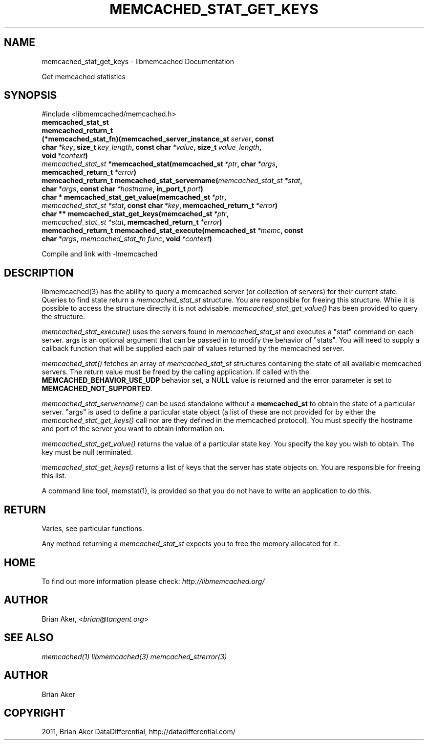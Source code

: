 .TH "MEMCACHED_STAT_GET_KEYS" "3" "April 19, 2012" "1.0.6" "libmemcached"
.SH NAME
memcached_stat_get_keys \- libmemcached Documentation
.
.nr rst2man-indent-level 0
.
.de1 rstReportMargin
\\$1 \\n[an-margin]
level \\n[rst2man-indent-level]
level margin: \\n[rst2man-indent\\n[rst2man-indent-level]]
-
\\n[rst2man-indent0]
\\n[rst2man-indent1]
\\n[rst2man-indent2]
..
.de1 INDENT
.\" .rstReportMargin pre:
. RS \\$1
. nr rst2man-indent\\n[rst2man-indent-level] \\n[an-margin]
. nr rst2man-indent-level +1
.\" .rstReportMargin post:
..
.de UNINDENT
. RE
.\" indent \\n[an-margin]
.\" old: \\n[rst2man-indent\\n[rst2man-indent-level]]
.nr rst2man-indent-level -1
.\" new: \\n[rst2man-indent\\n[rst2man-indent-level]]
.in \\n[rst2man-indent\\n[rst2man-indent-level]]u
..
.\" Man page generated from reStructeredText.
.
.sp
Get memcached statistics
.SH SYNOPSIS
.sp
#include <libmemcached/memcached.h>
.INDENT 0.0
.TP
.B memcached_stat_st
.UNINDENT
.INDENT 0.0
.TP
.B memcached_return_t (*memcached_stat_fn)(memcached_server_instance_st\fI\ server\fP, const char\fI\ *key\fP, size_t\fI\ key_length\fP, const char\fI\ *value\fP, size_t\fI\ value_length\fP, void\fI\ *context\fP)
.UNINDENT
.INDENT 0.0
.TP
.B \fI\%memcached_stat_st\fP *memcached_stat(memcached_st\fI\ *ptr\fP, char\fI\ *args\fP, memcached_return_t\fI\ *error\fP)
.UNINDENT
.INDENT 0.0
.TP
.B memcached_return_t memcached_stat_servername(\fI\%memcached_stat_st\fP\fI\ *stat\fP, char\fI\ *args\fP, const char\fI\ *hostname\fP, in_port_t\fI\ port\fP)
.UNINDENT
.INDENT 0.0
.TP
.B char * memcached_stat_get_value(memcached_st\fI\ *ptr\fP, \fI\%memcached_stat_st\fP\fI\ *stat\fP, const char\fI\ *key\fP, memcached_return_t\fI\ *error\fP)
.UNINDENT
.INDENT 0.0
.TP
.B char ** memcached_stat_get_keys(memcached_st\fI\ *ptr\fP, \fI\%memcached_stat_st\fP\fI\ *stat\fP, memcached_return_t\fI\ *error\fP)
.UNINDENT
.INDENT 0.0
.TP
.B memcached_return_t memcached_stat_execute(memcached_st\fI\ *memc\fP, const char\fI\ *args\fP, \fI\%memcached_stat_fn\fP\fI\ func\fP, void\fI\ *context\fP)
.UNINDENT
.sp
Compile and link with \-lmemcached
.SH DESCRIPTION
.sp
libmemcached(3) has the ability to query a memcached server (or collection
of servers) for their current state. Queries to find state return a
\fI\%memcached_stat_st\fP structure. You are responsible for freeing this structure. While it is possible to access the structure directly it is not advisable. \fI\%memcached_stat_get_value()\fP has been provided to query the structure.
.sp
\fI\%memcached_stat_execute()\fP uses the servers found in \fI\%memcached_stat_st\fP and executes a "stat" command on each server. args is an optional argument that can be passed in to modify the behavior of "stats". You will need to supply a callback function that will be supplied each pair of values returned by
the memcached server.
.sp
\fI\%memcached_stat()\fP fetches an array of \fI\%memcached_stat_st\fP structures containing the state of all available memcached servers. The return value must be freed by the calling application. If called with the \fBMEMCACHED_BEHAVIOR_USE_UDP\fP behavior set, a NULL value is returned and the error parameter is set to \fBMEMCACHED_NOT_SUPPORTED\fP.
.sp
\fI\%memcached_stat_servername()\fP can be used standalone without a \fBmemcached_st\fP to obtain the state of a particular server.  "args" is used to define a particular state object (a list of these are not provided for by either
the \fI\%memcached_stat_get_keys()\fP call nor are they defined in the memcached protocol). You must specify the hostname and port of the server you want to
obtain information on.
.sp
\fI\%memcached_stat_get_value()\fP returns the value of a particular state key. You specify the key you wish to obtain.  The key must be null terminated.
.sp
\fI\%memcached_stat_get_keys()\fP returns a list of keys that the server has state objects on. You are responsible for freeing this list.
.sp
A command line tool, memstat(1), is provided so that you do not have to write
an application to do this.
.SH RETURN
.sp
Varies, see particular functions.
.sp
Any method returning a \fI\%memcached_stat_st\fP expects you to free the
memory allocated for it.
.SH HOME
.sp
To find out more information please check:
\fI\%http://libmemcached.org/\fP
.SH AUTHOR
.sp
Brian Aker, <\fI\%brian@tangent.org\fP>
.SH SEE ALSO
.sp
\fImemcached(1)\fP \fIlibmemcached(3)\fP \fImemcached_strerror(3)\fP
.SH AUTHOR
Brian Aker
.SH COPYRIGHT
2011, Brian Aker DataDifferential, http://datadifferential.com/
.\" Generated by docutils manpage writer.
.\" 
.
